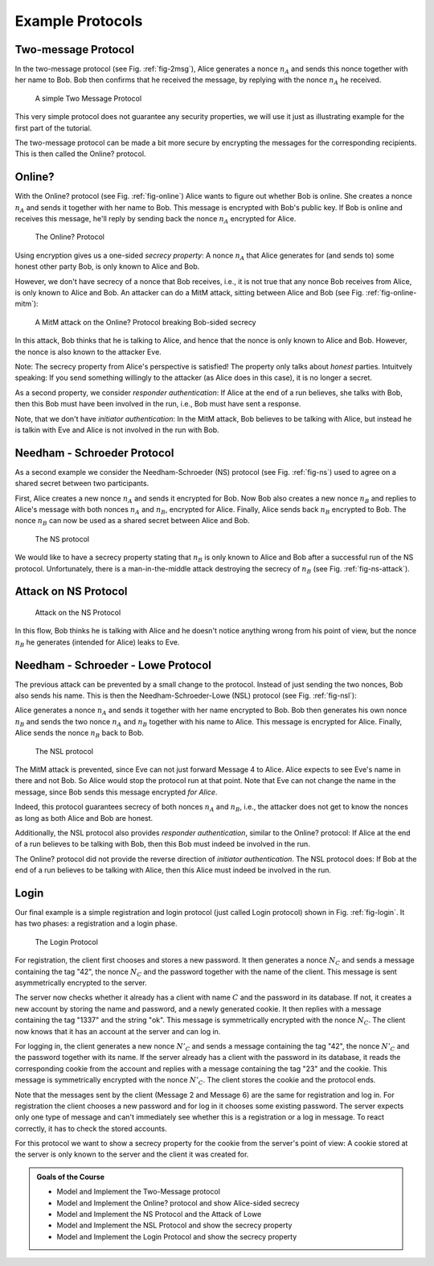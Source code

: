.. _sec-intro_examples:

Example Protocols
=================

.. _sec-intro-TwoMessageP:

Two-message Protocol
--------------------

In the two-message protocol (see Fig. :ref:`fig-2msg`), Alice generates a nonce :math:`n_A` and sends this nonce together with her name to Bob.
Bob then confirms that he received the message, by replying with the nonce :math:`n_A` he received.

.. _fig-2msg:
.. figure:: ../images/annex-flows/2msg_example_.*
    :width: 70%

    A simple Two Message Protocol


This very simple protocol does not guarantee any security properties, 
we will use it just as illustrating example for the first part of the tutorial.

The two-message protocol can be made a bit more secure by encrypting the messages for the corresponding recipients.
This is then called the Online? protocol.


.. _sec-intro-online:

Online?
-------

With the Online? protocol (see Fig. :ref:`fig-online`) Alice wants to figure out whether Bob is online.
She creates a nonce :math:`n_A` and sends it together with her name to Bob. This message is encrypted with Bob's public key.
If Bob is online and receives this message, he'll reply by sending back the nonce :math:`n_A` encrypted for Alice.

.. _fig-online:
.. figure:: ../images/annex-flows/online_example_.*
   :width: 70%

   The Online? Protocol

Using encryption gives us a one-sided *secrecy property*:
A nonce :math:`n_A` that Alice generates for (and sends to) some honest other party Bob,
is only known to Alice and Bob.

..
   If Alice sends a nonce :math:`n_A` to some honest other party Bob,




However, we don't have secrecy of a nonce that Bob receives,
i.e., it is not true that any nonce Bob receives from Alice,
is only known to Alice and Bob.
An attacker can do a MitM attack, sitting between Alice and Bob (see Fig. :ref:`fig-online-mitm`):

.. _fig-online-mitm:
.. figure:: ../images/annex-flows/online_example_mitm_.*
   :width: 70%

   A MitM attack on the Online? Protocol breaking Bob-sided secrecy

In this attack, Bob thinks that he is talking to Alice,
and hence that the nonce is only known to Alice and Bob.
However, the nonce is also known to the attacker Eve.

Note: The secrecy property from Alice's perspective is satisfied!
The property only talks about *honest* parties.
Intuitvely speaking:
If you send something willingly to the attacker (as Alice does in this case),
it is no longer a secret.

As a second property, we consider *responder authentication*:
If Alice at the end of a run believes,
she talks with Bob,
then this Bob must have been involved in the run,
i.e., Bob must have sent a response.

Note, that we don't have *initiator authentication*:
In the MitM attack,
Bob believes to be talking with Alice,
but instead he is talkin with Eve
and Alice is not involved in the run with Bob.

.. _sec-intro-NS:

Needham - Schroeder Protocol
-----------------------------

As a second example we consider the Needham-Schroeder (NS) protocol (see Fig. :ref:`fig-ns`) used to agree on a shared secret between two participants.

First, Alice creates a new nonce :math:`n_A` and sends it encrypted for Bob.
Now Bob also creates a new nonce :math:`n_B` and replies to Alice's message with both nonces :math:`n_A` and :math:`n_B`, encrypted for Alice.
Finally, Alice sends back :math:`n_B` encrypted to Bob.
The nonce :math:`n_B` can now be used as a shared secret between Alice and Bob.

.. _fig-ns:
.. figure:: ../images/annex-flows/ns_.*
   :width: 70%

   The NS protocol

We would like to have a secrecy property stating that :math:`n_B` is only known to Alice and Bob after a successful run of the NS protocol.
Unfortunately, there is a man-in-the-middle attack destroying the secrecy of :math:`n_B` (see Fig. :ref:`fig-ns-attack`).
   
Attack on NS Protocol
---------------------

.. _fig-ns-attack:
.. figure:: ../images/annex-flows/ns-attack_.*
   :width: 90%

   Attack on the NS Protocol

In this flow, Bob thinks he is talking with Alice and he doesn't notice anything wrong from his point of view,
but the nonce :math:`n_B` he generates (intended for Alice) leaks to Eve.

.. _sec-intro-NSL:

Needham - Schroeder - Lowe Protocol
-----------------------------------

The previous attack can be prevented by a small change to the protocol.
Instead of just sending the two nonces, Bob also sends his name.
This is then the Needham-Schroeder-Lowe (NSL) protocol (see Fig. :ref:`fig-nsl`):

Alice generates a nonce :math:`n_A` and sends it together with her name encrypted to Bob.
Bob then generates his own nonce :math:`n_B` and sends the two nonce :math:`n_A` and :math:`n_B` together with his name to Alice. This message is encrypted for Alice.
Finally, Alice sends the nonce :math:`n_B` back to Bob.

.. _fig-nsl:
.. figure:: ../images/annex-flows/nsl_.*
   :width: 70%

   The NSL protocol

The MitM attack is prevented, since Eve can not just forward Message 4 to Alice.
Alice expects to see Eve's name in there and not Bob.
So Alice would stop the protocol run at that point.
Note that Eve can not change the name in the message, since Bob sends this message encrypted *for Alice*.

Indeed, this protocol guarantees secrecy of both nonces :math:`n_A` and :math:`n_B`,
i.e., the attacker does not get to know the nonces as long as both Alice and Bob are honest.

Additionally,
the NSL protocol also provides *responder authentication*,
similar to the Online? protocol:
If Alice at the end of a run believes to be talking with Bob,
then this Bob must indeed be involved in the run.

The Online? protocol did not provide the reverse direction of
*initiator authentication*.
The NSL protocol does:
If Bob at the end of a run believes to be talking with Alice,
then this Alice must indeed be involved in the run.

.. _sec-intro-login:

Login
-----

Our final example is a simple registration and login protocol (just called Login protocol) shown in Fig. :ref:`fig-login`.
It has two phases: a registration and a login phase. 

.. _fig-login:
.. figure:: ../images/annex-flows/login_.*
   :width: 70%

   The Login Protocol


For registration, the client first chooses and stores a new password.
It then generates a nonce :math:`N_C` and sends a message containing the tag "42", the nonce :math:`N_C` and the password together with the name of the client.
This message is sent asymmetrically encrypted to the server.

The server now checks whether it already has a client with name :math:`C` and the password in its database.
If not, it creates a new account by storing the name and password, and a newly generated cookie.
It then replies with a message containing the tag "1337" and the string "ok".
This message is symmetrically encrypted with the nonce :math:`N_C`.
The client now knows that it has an account at the server and can log in.


For logging in, the client generates a new nonce :math:`N'_C` and sends a message containing the tag "42", the nonce :math:`N'_C` and the password together with its name.
If the server already has a client with the password in its database, it reads the corresponding cookie from the account
and replies with a message containing the tag "23" and the cookie.
This message is symmetrically encrypted with the nonce :math:`N'_C`.
The client stores the cookie and the protocol ends.

Note that the messages sent by the client (Message 2 and Message 6) are the same for registration and log in.
For registration the client chooses a new password and for log in it chooses some existing password.
The server expects only one type of message and can't immediately see whether this is a registration or a log in message.
To react correctly, it has to check the stored accounts.

For this protocol we want to show a secrecy property for the cookie from the server's point of view:
A cookie stored at the server is only known to the server and the client it was created for.


.. admonition:: Goals of the Course

   * Model and Implement the Two-Message protocol
   * Model and Implement the Online? protocol and show Alice-sided secrecy
   * Model and Implement the NS Protocol and the Attack of Lowe
   * Model and Implement the NSL Protocol and show the secrecy property
   * Model and Implement the Login Protocol and show the secrecy property
